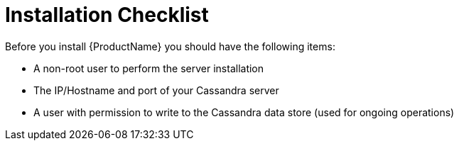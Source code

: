 [[installation_checklist]]
= Installation Checklist

Before you install {ProductName} you should have the following items:

////
QUESTION - Are there any specific permissions the installing user needs?
Any special entitlement notes we need to mention?
////
* A non-root user to perform the server installation
* The IP/Hostname and port of your Cassandra server
* A user with permission to write to the Cassandra data store
(used for ongoing operations)
